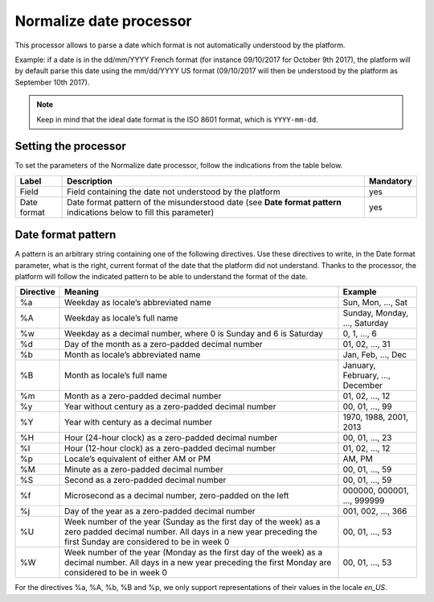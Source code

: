 Normalize date processor
========================

This processor allows to parse a date which format is not automatically understood by the platform.

Example: if a date is in the dd/mm/YYYY French format (for instance 09/10/2017 for October 9th 2017), the platform will by default parse this date using the mm/dd/YYYY US format (09/10/2017 will then be understood by the platform as September 10th 2017).

.. note::
    Keep in mind that the ideal date format is the ISO 8601 format, which is ``YYYY-mm-dd``.


Setting the processor
---------------------

To set the parameters of the Normalize date processor, follow the indications from the table below.

.. list-table::
  :header-rows: 1

  * * Label
    * Description
    * Mandatory
  * * Field
    * Field containing the date not understood by the platform
    * yes
  * * Date format
    * Date format pattern of the misunderstood date (see **Date format pattern** indications below to fill this parameter)
    * yes


Date format pattern
-------------------

A pattern is an arbitrary string containing one of the following directives. Use these directives to write, in the Date format parameter, what is the right, current format of the date that the platform did not understand. Thanks to the processor, the platform will follow the indicated pattern to be able to understand the format of the date.

.. list-table::
   :header-rows: 1

   * * Directive
     * Meaning
     * Example
   * * %a
     * Weekday as locale’s abbreviated name
     * Sun, Mon, ..., Sat
   * * %A
     * Weekday as locale’s full name
     * Sunday, Monday, ..., Saturday
   * * %w
     * Weekday as a decimal number, where 0 is Sunday and 6 is Saturday
     * 0, 1, ..., 6
   * * %d
     * Day of the month as a zero-padded decimal number
     * 01, 02, ..., 31
   * * %b
     * Month as locale’s abbreviated name
     * Jan, Feb, ..., Dec
   * * %B
     * Month as locale’s full name
     * January, February, ..., December
   * * %m
     * Month as a zero-padded decimal number
     * 01, 02, ..., 12
   * * %y
     * Year without century as a zero-padded decimal number
     * 00, 01, ..., 99
   * * %Y
     * Year with century as a decimal number
     * 1970, 1988, 2001, 2013
   * * %H
     * Hour (24-hour clock) as a zero-padded decimal number
     * 00, 01, ..., 23
   * * %I
     * Hour (12-hour clock) as a zero-padded decimal number
     * 01, 02, ..., 12
   * * %p
     * Locale’s equivalent of either AM or PM
     * AM, PM
   * * %M
     * Minute as a zero-padded decimal number
     * 00, 01, ..., 59
   * * %S
     * Second as a zero-padded decimal number
     * 00, 01, ..., 59
   * * %f
     * Microsecond as a decimal number, zero-padded on the left
     * 000000, 000001, ..., 999999
   * * %j
     * Day of the year as a zero-padded decimal number
     * 001, 002, ..., 366
   * * %U
     * Week number of the year (Sunday as the first day of the week) as a zero padded decimal number. All days in a new year preceding the first Sunday are considered to be in week 0
     * 00, 01, ..., 53
   * * %W
     * Week number of the year (Monday as the first day of the week) as a decimal number. All days in a new year preceding the first Monday are considered to be in week 0
     * 00, 01, ..., 53

For the directives %a, %A, %b, %B and %p, we only support representations of their values in the locale *en_US*.
